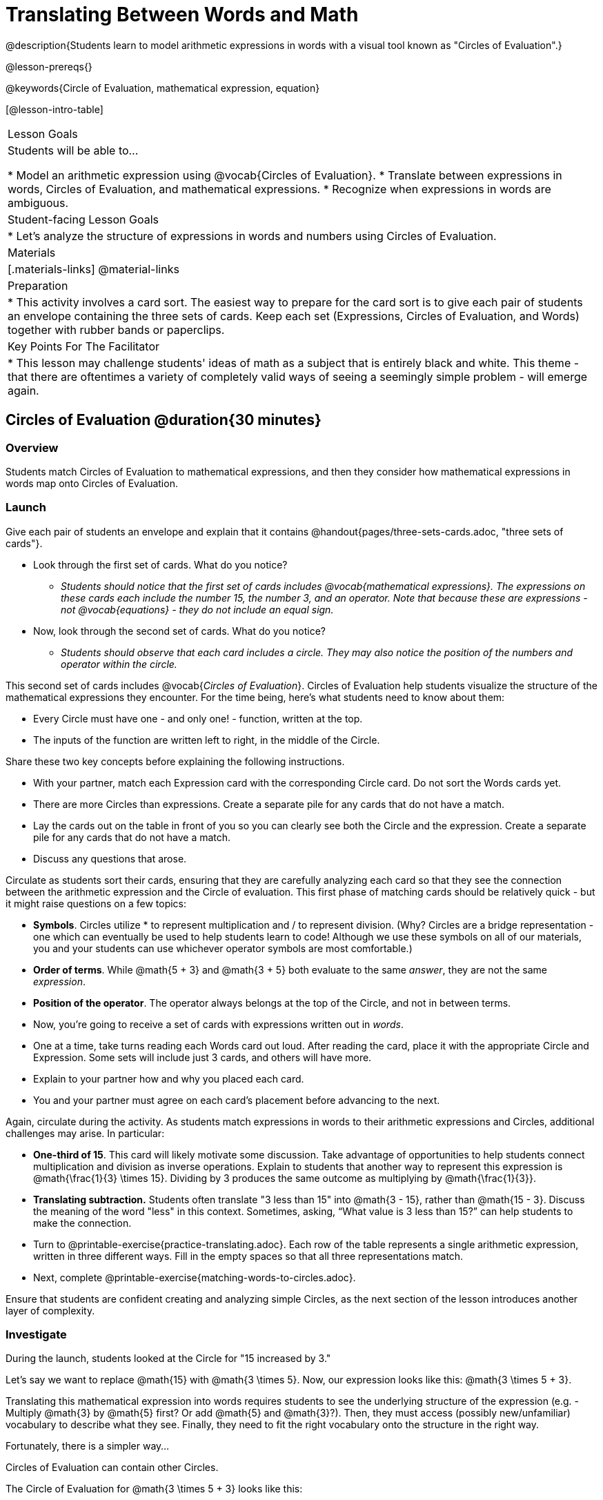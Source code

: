 = Translating Between Words and Math

@description{Students learn to model arithmetic expressions in words with a visual tool known as "Circles of Evaluation".}

@lesson-prereqs{}

@keywords{Circle of Evaluation, mathematical expression, equation}

[@lesson-intro-table]
|===

| Lesson Goals
| Students will be able to...

* Model an arithmetic expression using @vocab{Circles of Evaluation}.
* Translate between expressions in words, Circles of Evaluation, and mathematical expressions.
* Recognize when expressions in words are ambiguous.


| Student-facing Lesson Goals
|

* Let's analyze the structure of expressions in words and numbers using Circles of Evaluation.


| Materials
|[.materials-links]
@material-links

| Preparation
|
* This activity involves a card sort. The easiest way to prepare for the card sort is to give each pair of students an envelope containing the three sets of cards. Keep each set (Expressions, Circles of Evaluation, and Words) together with rubber bands or paperclips.

| Key Points For The Facilitator
|
* This lesson may challenge students' ideas of math as a subject that is entirely black and white. This theme - that there are oftentimes a variety of completely valid ways of seeing a seemingly simple problem - will emerge again.
|===

== Circles of Evaluation @duration{30 minutes}

=== Overview
Students match Circles of Evaluation to mathematical expressions, and then they consider how mathematical expressions in words map onto Circles of Evaluation.

=== Launch

Give each pair of students an envelope and explain that it contains @handout{pages/three-sets-cards.adoc, "three sets of cards"}.

[.lesson-instruction]
- Look through the first set of cards. What do you notice?
** _Students should notice that the first set of cards includes @vocab{mathematical expressions}. The expressions on these cards each include the number 15, the number 3, and an operator. Note that because these are expressions - not @vocab{equations} - they do not include an equal sign._
- Now, look through the second set of cards. What do you notice?
** _Students should observe that each card includes a circle. They may also notice the position of the numbers and operator within the circle._

This second set of cards includes @vocab{_Circles of Evaluation_}. Circles of Evaluation help students visualize the structure of the mathematical expressions they encounter. For the time being, here’s what students need to know about them:

- Every Circle must have one - and only one! - function, written at the top.

- The inputs of the function are written left to right, in the middle of the Circle.

Share these two key concepts before explaining the following instructions.

[.lesson-instruction]
- With your partner, match each Expression card with the corresponding Circle card. Do not sort the Words cards yet.
- There are more Circles than expressions. Create a separate pile for any cards that do not have a match.
- Lay the cards out on the table in front of you so you can clearly see both the Circle and the expression. Create a separate pile for any cards that do not have a match.
- Discuss any questions that arose.

Circulate as students sort their cards, ensuring that they are carefully analyzing each card so that they see the connection between the arithmetic expression and the Circle of evaluation. This first phase of matching cards should be relatively quick - but it might raise questions on a few topics:

- *Symbols*. Circles utilize * to represent multiplication and / to represent division. (Why? Circles are a bridge representation - one which can eventually be used to help students learn to code! Although we use these symbols on all of our materials, you and your students can use whichever operator symbols are most comfortable.)

- *Order of terms*. While @math{5 + 3} and @math{3 + 5} both evaluate to the same _answer_, they are not the same _expression_.

- *Position of the operator*. The operator always belongs at the top of the Circle, and not in between terms.

[.lesson-instruction]
- Now, you’re going to receive a set of cards with expressions written out in _words_.
- One at a time, take turns reading each Words card out loud. After reading the card, place it with the appropriate Circle and Expression. Some sets will include just 3 cards, and others will have more.
- Explain to your partner how and why you placed each card.
- You and your partner must agree on each card’s placement before advancing to the next.

Again, circulate during the activity. As students match expressions in words to their arithmetic expressions and Circles, additional challenges may arise. In particular:

- *One-third of 15*. This card will likely motivate some discussion. Take advantage of opportunities to help students connect multiplication and division as inverse operations. Explain to students that another way to represent this expression is @math{\frac{1}{3} \times 15}. Dividing by 3 produces the same outcome as multiplying by @math{\frac{1}{3}}.
- *Translating subtraction.* Students often translate "3 less than 15" into @math{3 - 15}, rather than @math{15 - 3}. Discuss the meaning of the word "less" in this context. Sometimes, asking, “What value is 3 less than 15?” can help students to make the connection.


[.lesson-instruction]
- Turn to @printable-exercise{practice-translating.adoc}. Each row of the table represents a single arithmetic expression, written in three different ways. Fill in the empty spaces so that all three representations match.
- Next, complete @printable-exercise{matching-words-to-circles.adoc}.

Ensure that students are confident creating and analyzing simple Circles, as the next section of the lesson introduces another layer of complexity.

=== Investigate

During the launch, students looked at the Circle for "15 increased by 3."

Let’s say we want to replace @math{15} with @math{3 \times 5}. Now, our expression looks like this: @math{3 \times 5 + 3}.

Translating this mathematical expression into words requires students to see the underlying structure of the expression (e.g. - Multiply @math{3} by @math{5} first? Or add @math{5} and @math{3}?). Then, they must access (possibly new/unfamiliar) vocabulary to describe what they see. Finally, they need to fit the right vocabulary onto the structure in the right way.

Fortunately, there is a simpler way...

[.lesson-point]
Circles of Evaluation can contain other Circles.

The Circle of Evaluation for @math{3 \times 5 + 3} looks like this:

[.centered-image]
@show{(coe '(+ (* 3 5) 3))}

Because Circles of Evaluation highlight the structure of any given expression, translating into words is a far less daunting task: the inner Circle clearly shows a product, which is being increased by @math{3} (as the outer Circle indicates).

The following activities allow students an opportunity to apply this new information.

[.lesson-instruction]
- First, practice @printable-exercise{translate-words-to-circles.adoc}.
- Then, translate in the __other__ direction on @printable-exercise{translate-circles-to-words.adoc}.
** _Note: There are multiple correct translations! Invite students to share their responses and evaluate the clarity of each translation as a class._
- When you’re finished, complete @printable-exercise{translation-table1.adoc} and @printable-exercise{translation-table2.adoc, "Part 2"} to practice moving between all three representations (the mathematical expression, the Circle of Evaluation, the expression in words).
** _Note: In Part 1, the same nested Circle is used in multiple expressions. In Part 2, the structure of the Circle shifts from expression to expression._
- Optional: Try @opt-printable-exercise{matching-math-to-words.adoc}, where you will match mathematical expressions with their corresponding expressions in words. (If you get stuck, feel free to draw Circles to help you.)

Be sure to spend a moment going over students' solutions. Some translations into words are clearer than others; the subsequent section of this lesson will explore that notion in greater depth.

=== Synthesize
- We did lots of different translations between Circles, words, and arithmetic expressions.
- Was there any type of translation that was more challenging for you?
- Is there more than one to draw the Circle for @math{1 + 2} ? If so, is one way more "correct" than the other?



== The Ambiguity of Words @duration{20 minutes}

=== Overview
Students diagram expressions using Circles of Evaluations to consider how different mathematical interpretations can lead to different outcomes.


=== Launch

[.lesson-instruction]
- Take a look at this sentence: "My heroes are my grandparents, Batman and Wonder Woman."
- How do you interpret the sentence?
** _If students do not giggle at the suggestion that your grandparents are superheroes, try re-reading the sentence with different inflections - or invite a student to do so. Discuss the two different possible interpretations of the sentence._

Math is precise, but that precision is difficult to preserve when we switch to words. Often, sentences can be _ambiguous_, meaning that there is more than one way to interpret them!

One reason that Circles of Evaluation are so powerful is that they eliminate the ambiguity we encounter when representing expressions with words.  They also delineate expressions more clearly than traditional mathematical notation. In this lesson, we tackle expressions in words that have _more than one_ possible mathematical translation.

=== Investigate

Take a look at this expression: "the sum of three and two multiplied by eight"

Are we multiplying first and then adding (as represented by the Circle on the left), or adding first and then multiplying (as represented by the Circle on the right)?

[.embedded, cols="^.^1,^.^1", grid="none", stripes="none" frame="none"]
|===

|@show{(coe  '(+ 3 (* 2 8)))}		| @show{(coe  '(* (+ 3 2) 8))}
|===

In this case, there are multiple ways to translate the sentence. (Would inserting a comma after the word “two” provides clarity?)

[.lesson-instruction]
- Complete @printable-exercise{ambiguity-of-words.adoc}, drawing two possible Circles for each expression in words.
- What happens when you translate each Circle into a mathematical expression? Do the expressions produce the same result?
** _The expressions are structurally different, and generally produce different results (with two noteworthy exceptions!)_
- Did you notice anything interesting about the last two expressions, compared to the others on the page?
** _These expressions use only multiplication or only addition. As a result, they are equivalent - meaning that they evaluate to the same result regardless of which Circle we use._

We don't want students to think _all_ mathematical expressions in words are ambiguous, as that is simply not the case! Emphasize that only certain verbal structures create this confusion; some phrases are indeed clearer than others. The following activity emphasizes this idea.

[.lesson-instruction]
- On @printable-exercise{ambiguous-or-clear.adoc}, identify the expressions that have two different numeric translations.
- When you encounter an expression that is ambiguous, rewrite it two times - once for each possible interpretation.
- When you encounter an expression that is clear, draw its Circle of Evaluation.

=== Synthesize

- Why are some expressions in words ambiguous and others are not?
- Do you think that expressions written in the language of math have ambiguity?
- Are Circles of Evaluation ever ambiguous?

